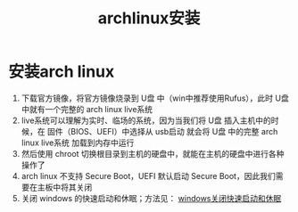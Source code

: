 :PROPERTIES:
:ID:       f191f71f-94cc-42b8-826a-4547e4924267
:END:
#+title: archlinux安装
#+filetags: arch

* 安装arch linux
1. 下载官方镜像，将官方镜像烧录到 U盘 中（win中推荐使用Rufus），此时 U盘 中就有一个完整的 arch linux live系统
2. live系统可以理解为实时、临场的系统，因为当我们将 U盘 插入主机中的时候，在 固件（BIOS、UEFI）中选择从 usb启动 就会将 U盘 中的完整 arch linux live系统 加载到内存中运行
3. 然后使用 chroot 切换根目录到主机的硬盘中，就能在主机的硬盘中进行各种操作了
4. arch linux 不支持 Secure Boot，UEFI 默认启动 Secure Boot，因此我们需要在主板中将其关闭
5. 关闭 windows 的快速启动和休眠；方法见： [[id:73f9ea05-2107-4089-9d93-49a4afa9b8ae][windows关闭快速启动和休眠]]
